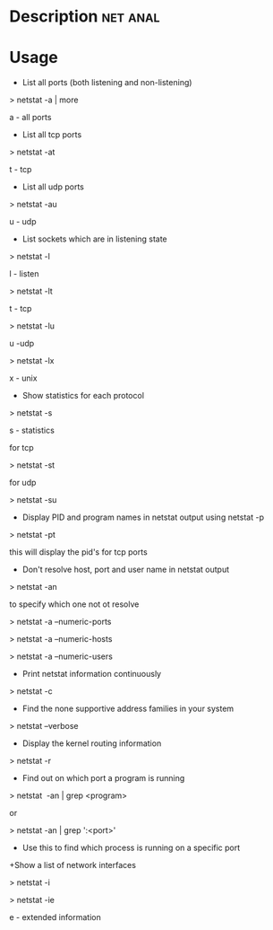 


* Description							   :net:anal:


* Usage

+ List all ports (both listening and non-listening)

> netstat -a | more

a - all ports

+ List all tcp ports

> netstat -at

t - tcp

+ List all udp ports

> netstat -au

u - udp

+ List sockets which are in listening state

> netstat -l

l - listen

> netstat -lt

t - tcp

> netstat -lu

u -udp

> netstat -lx

x - unix

+ Show statistics for each protocol

> netstat -s

s - statistics

for tcp

> netstat -st

for udp

> netstat -su

+ Display PID and program names in netstat output using netstat -p

> netstat -pt

this will display the pid's for tcp ports

+ Don't resolve host, port and user name in netstat output

> netstat -an 

to specify which one not ot resolve

> netstat -a --numeric-ports

> netstat -a --numeric-hosts

> netstat -a --numeric-users

+ Print netstat information continuously

> netstat -c

+ Find the none supportive address families in your system

> netstat --verbose

+ Display the kernel routing information

> netstat -r

+ Find out on which port a program is running 

> netstat  -an | grep <program>

or

> netstat -an | grep ':<port>'

+ Use this to find which process is running on a specific port

+Show a list of network interfaces

> netstat -i 

> netstat -ie

e - extended information
